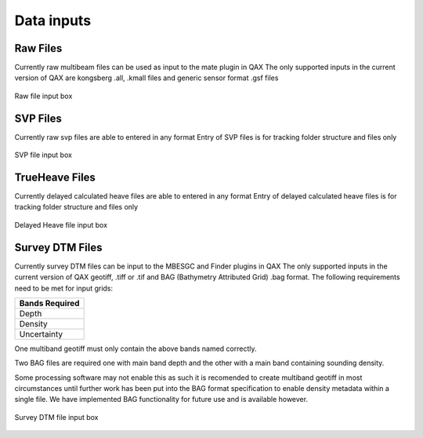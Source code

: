 .. _qax-data-inputs:

Data inputs
============

Raw Files
-----------------------------------------
Currently raw multibeam files can be used as input to the mate plugin in QAX
The only supported inputs in the current version of QAX are kongsberg .all, 
.kmall files and generic sensor format .gsf files

.. _raw_files:
.. figure:: _static/raw_files.png
    :width: 1000px
    :align: center
    :alt: raw file input
    :figclass: align-center

    Raw file input box
    
SVP Files
-----------------------------------------
Currently raw svp files are able to entered in any format
Entry of SVP files is for tracking folder structure and files only

.. _svp_files:
.. figure:: _static/svp_files.png
    :width: 1000px
    :align: center
    :alt: raw file input
    :figclass: align-center

    SVP file input box

TrueHeave Files
-----------------------------------------
Currently delayed calculated heave files are able to entered in any format
Entry of delayed calculated heave files is for tracking folder structure and files only

.. _trueheave_files:
.. figure:: _static/trueheave_files.png
    :width: 1000px
    :align: center
    :alt: raw file input
    :figclass: align-center

    Delayed Heave file input box

Survey DTM Files
-----------------------------------------
Currently survey DTM files can be input to the MBESGC and Finder plugins in QAX
The only supported inputs in the current version of QAX geotiff, .tiff or .tif
and BAG (Bathymetry Attributed Grid) .bag format.  The following requirements need
to be met for input grids:
    
+-------------------+
|**Bands Required** |
+-------------------+
| Depth             |
+-------------------+
| Density           |
+-------------------+
| Uncertainty       |
+-------------------+

One multiband geotiff must only contain the above bands named correctly.

Two BAG files are required one with main band depth and the other with
a main band containing sounding density.

Some processing software may not
enable this as such it is recomended to create multiband geotiff in most
circumstances until further work has been put into the BAG format specification
to enable density metadata within a single file.  We have implemented BAG
functionality for future use and is available however.

.. _surveydtm_files:
.. figure:: _static/survey_DTM_files.png
    :width: 1000px
    :align: center
    :alt: survey dtm input
    :figclass: align-center

    Survey DTM file input box